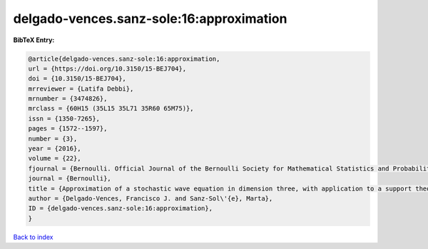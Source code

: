 delgado-vences.sanz-sole:16:approximation
=========================================

.. :cite:t:`delgado-vences.sanz-sole:16:approximation`

.. bibliography:: ../../All.bib

**BibTeX Entry:**

.. code-block:: bibtex

   @article{delgado-vences.sanz-sole:16:approximation,
   url = {https://doi.org/10.3150/15-BEJ704},
   doi = {10.3150/15-BEJ704},
   mrreviewer = {Latifa Debbi},
   mrnumber = {3474826},
   mrclass = {60H15 (35L15 35L71 35R60 65M75)},
   issn = {1350-7265},
   pages = {1572--1597},
   number = {3},
   year = {2016},
   volume = {22},
   fjournal = {Bernoulli. Official Journal of the Bernoulli Society for Mathematical Statistics and Probability},
   journal = {Bernoulli},
   title = {Approximation of a stochastic wave equation in dimension three, with application to a support theorem in {H}\"{o}lder norm: the non-stationary case},
   author = {Delgado-Vences, Francisco J. and Sanz-Sol\'{e}, Marta},
   ID = {delgado-vences.sanz-sole:16:approximation},
   }

`Back to index <../index>`_
